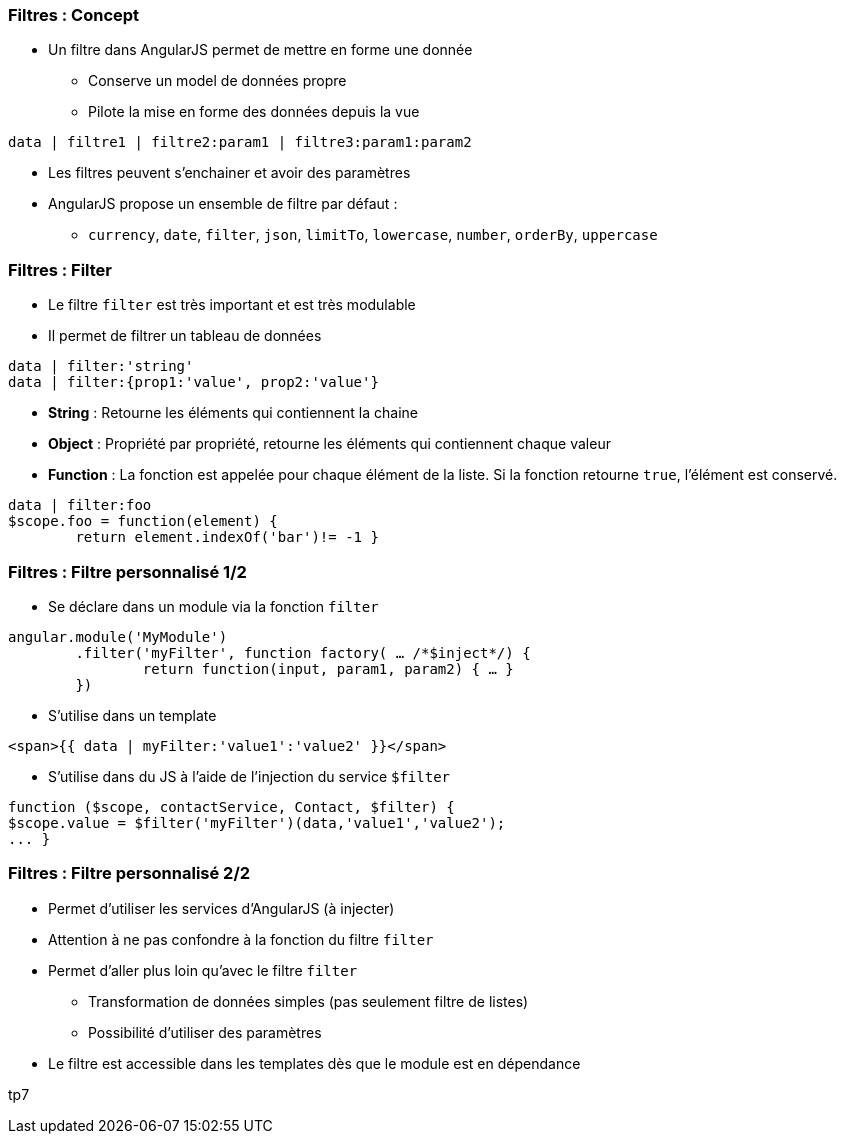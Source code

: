 === Filtres : Concept
* Un filtre dans AngularJS permet de mettre en forme une donnée
  - Conserve un model de données propre
  - Pilote la mise en forme des données depuis la vue

```
data | filtre1 | filtre2:param1 | filtre3:param1:param2
```

* Les filtres peuvent s'enchainer et avoir des paramètres
* AngularJS propose un ensemble de filtre par défaut :
  - `currency`, `date`, `filter`, `json`, `limitTo`, `lowercase`, `number`, `orderBy`, `uppercase`



=== Filtres : Filter
* Le filtre `filter` est très important et est très modulable
* Il permet de filtrer un tableau de données
```
data | filter:'string'
data | filter:{prop1:'value', prop2:'value'}
```

* *String* : Retourne les éléments qui contiennent la chaine
* *Object* : Propriété par propriété, retourne les éléments qui contiennent chaque valeur
* *Function* : La fonction est appelée pour chaque élément de la liste. Si la fonction retourne `true`, l'élément est conservé.
```
data | filter:foo
$scope.foo = function(element) {
	return element.indexOf('bar')!= -1 }
```



=== Filtres : Filtre personnalisé 1/2
* Se déclare dans un module via la fonction `filter`

```javascript
angular.module('MyModule')
	.filter('myFilter', function factory( … /*$inject*/) {
		return function(input, param1, param2) { … }
	})
```
* S'utilise dans un template

```
<span>{{ data | myFilter:'value1':'value2' }}</span>
```

* S'utilise dans du JS à l'aide de l'injection du service `$filter`

```javascript
function ($scope, contactService, Contact, $filter) {
$scope.value = $filter('myFilter')(data,'value1','value2');
... }
```



=== Filtres : Filtre personnalisé 2/2
* Permet d'utiliser les services d'AngularJS (à injecter)
* Attention à ne pas confondre à la fonction du filtre `filter`
* Permet d'aller plus loin qu'avec le filtre `filter`
  - Transformation de données simples (pas seulement filtre de listes)
  - Possibilité d'utiliser des paramètres
* Le filtre est accessible dans les templates dès que le module est en dépendance

tp7